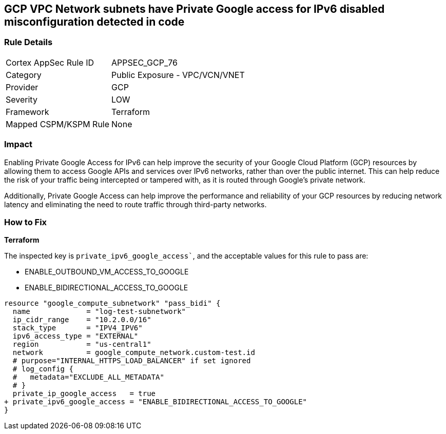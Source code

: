 == GCP VPC Network subnets have Private Google access for IPv6 disabled misconfiguration detected in code


=== Rule Details

[cols="1,2"]
|===
|Cortex AppSec Rule ID |APPSEC_GCP_76
|Category |Public Exposure - VPC/VCN/VNET
|Provider |GCP
|Severity |LOW
|Framework |Terraform
|Mapped CSPM/KSPM Rule |None
|===




=== Impact
Enabling Private Google Access for IPv6 can help improve the security of your Google Cloud Platform (GCP) resources by allowing them to access Google APIs and services over IPv6 networks, rather than over the public internet.
This can help reduce the risk of your traffic being intercepted or tampered with, as it is routed through Google's private network.

Additionally, Private Google Access can help improve the performance and reliability of your GCP resources by reducing network latency and eliminating the need to route traffic through third-party networks.

=== How to Fix


*Terraform* 

The inspected key is `private_ipv6_google_access``, and the acceptable values for this rule to pass are:

* ENABLE_OUTBOUND_VM_ACCESS_TO_GOOGLE
* ENABLE_BIDIRECTIONAL_ACCESS_TO_GOOGLE


[source,go]
----
resource "google_compute_subnetwork" "pass_bidi" {
  name             = "log-test-subnetwork"
  ip_cidr_range    = "10.2.0.0/16"
  stack_type       = "IPV4_IPV6"
  ipv6_access_type = "EXTERNAL"
  region           = "us-central1"
  network          = google_compute_network.custom-test.id
  # purpose="INTERNAL_HTTPS_LOAD_BALANCER" if set ignored
  # log_config {
  #   metadata="EXCLUDE_ALL_METADATA"
  # }
  private_ip_google_access   = true
+ private_ipv6_google_access = "ENABLE_BIDIRECTIONAL_ACCESS_TO_GOOGLE"
}
----


